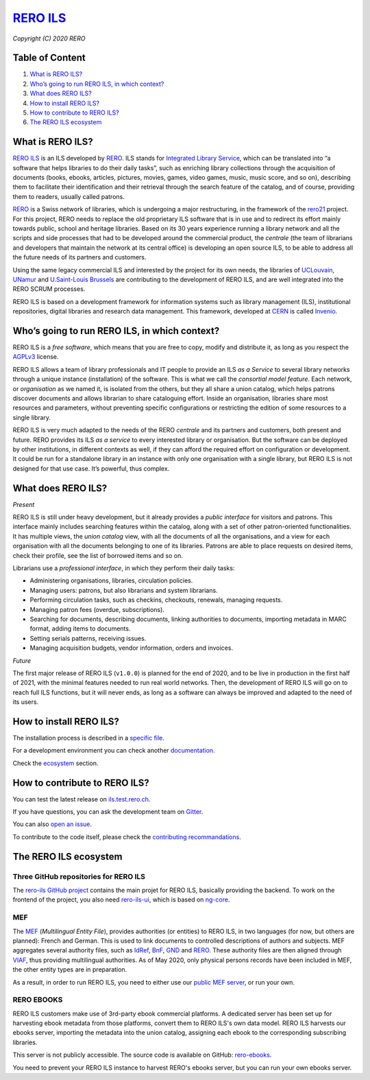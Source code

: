 ..
    RERO ILS
    Copyright (C) 2020 RERO

    This program is free software: you can redistribute it and/or modify
    it under the terms of the GNU Affero General Public License as published by
    the Free Software Foundation, version 3 of the License.

    This program is distributed in the hope that it will be useful,
    but WITHOUT ANY WARRANTY; without even the implied warranty of
    MERCHANTABILITY or FITNESS FOR A PARTICULAR PURPOSE. See the
    GNU Affero General Public License for more details.

    You should have received a copy of the GNU Affero General Public License
    along with this program. If not, see <http://www.gnu.org/licenses/>.

==================================================
 `RERO ILS <https://github.com/rero/rero-ils>`_
==================================================

.. image:: https://img.shields.io/travis/rero/rero-ils.svg
        :alt: Travis status
        :target: https://travis-ci.org/rero/rero-ils

.. image:: https://img.shields.io/coveralls/rero/rero-ils.svg
        :target: https://coveralls.io/r/rero/rero-ils

.. image:: https://img.shields.io/github/tag/rero/rero-ils.svg
        :alt: Release Number
        :target: https://github.com/rero/rero-ils/releases/latest

.. image:: https://img.shields.io/badge/License-AGPL%20v3-blue.svg
        :alt: License
        :target: http://www.gnu.org/licenses/agpl-3.0.html
.. image:: https://img.shields.io/gitter/room/rero/reroils.svg
        :alt: Gitter room
        :target: https://gitter.im/rero/reroils

*Copyright (C) 2020 RERO*

Table of Content
----------------

1. `What is RERO ILS?`_
2. `Who’s going to run RERO ILS, in which context?`_
3. `What does RERO ILS?`_
4. `How to install RERO ILS?`_
5. `How to contribute to RERO ILS?`_
6. `The RERO ILS ecosystem`_

What is RERO ILS?
-----------------

`RERO ILS`_ is an ILS developed by `RERO`_. ILS stands for
`Integrated Library Service`_, which can be translated into “a software that
helps libraries to do their daily tasks”, such as enriching library collections
through the acquisition of documents (books, ebooks, articles, pictures,
movies, games, video games, music, music score, and so on), describing them to
facilitate their identification and their retrieval through the search feature
of the catalog, and of course, providing them to readers, usually called
patrons.

`RERO`_ is a Swiss network of libraries, which is undergoing a major
restructuring, in the framework of the `rero21`_ project. For this project,
RERO needs to replace the old proprietary ILS software that is in use and to
redirect its effort mainly towards public, school and heritage libraries. Based
on its 30 years experience running a library network and all the scripts and
side processes that had to be developed around the commercial product, the
*centrale* (the team of librarians and developers that maintain the network at
its central office) is developing an open source ILS, to be able to address all
the future needs of its partners and customers.

Using the same legacy commercial ILS and interested by the project for its own
needs, the libraries of `UCLouvain`_, `UNamur`_ and `U.Saint-Louis Brussels`_
are contributing to the development of RERO ILS, and are well integrated into
the RERO SCRUM processes.

RERO ILS is based on a development framework for information systems such as
library management (ILS), institutional repositories, digital libraries and
research data management. This framework, developed at `CERN`_ is called
`Invenio`_.

Who’s going to run RERO ILS, in which context?
----------------------------------------------

RERO ILS is a *free software*, which means that you are free to copy, modify
and distribute it, as long as you respect the `AGPLv3`_ license.

RERO ILS allows a team of library professionals and IT people to provide
an ILS *as a Service* to several library networks through a unique
instance (installation) of the software. This is what we call the
*consortial model feature*. Each network, or *organisation* as we named it, is
isolated from the others, but they all share a union catalog, which helps
patrons discover documents and allows librarian to share cataloguing effort.
Inside an organisation, libraries share most resources and parameters, without
preventing specific configurations or restricting the edition of some resources
to a single library.

RERO ILS is very much adapted to the needs of the RERO *centrale* and its
partners and customers, both present and future. RERO provides its ILS *as a
service* to every interested library or organisation. But the software can be
deployed by other institutions, in different contexts as well, if they can
afford the required effort on configuration or development. It could be run for
a standalone library in an instance with only one organisation with a single
library, but RERO ILS is not designed for that use case. It’s powerful, thus
complex.

What does RERO ILS?
---------------------

*Present*

RERO ILS is still under heavy development, but it already provides a *public
interface* for visitors and patrons. This interface mainly includes searching
features within the catalog, along with a set of other patron-oriented
functionalities. It has multiple views, the *union catalog* view, with all the
documents of all the organisations, and a view for each organisation with all
the documents belonging to one of its libraries. Patrons are able to place
requests on desired items, check their profile, see the list of borrowed items
and so on.

Librarians use a *professional interface*, in which they perform their daily
tasks:

-  Administering organisations, libraries, circulation policies.
-  Managing users: patrons, but also librarians and system librarians.
-  Performing circulation tasks, such as checkins, checkouts, renewals,
   managing requests.
-  Managing patron fees (overdue, subscriptions).
-  Searching for documents, describing documents, linking authorities to
   documents, importing metadata in MARC format, adding items to
   documents.
-  Setting serials patterns, receiving issues.
-  Managing acquisition budgets, vendor information, orders and invoices.

*Future*

The first major release of RERO ILS (``v1.0.0``) is planned for the end of 2020,
and to be live in production in the first half of 2021, with the minimal
features needed to run real world networks. Then, the development of RERO ILS
will go on to reach full ILS functions, but it will never ends, as long as a
software can always be improved and adapted to the need of its users.

How to install RERO ILS?
------------------------

The installation process is described in a `specific file`_.

For a development environment you can check another
`documentation`_.

Check the `ecosystem`_ section.

How to contribute to RERO ILS?
------------------------------

You can test the latest release on
`ils.test.rero.ch`_.

If you have questions, you can ask the development team on `Gitter`_.

You can also `open an issue`_.

To contribute to the code itself, please check the
`contributing recommandations`_.

The RERO ILS ecosystem
----------------------

Three GitHub repositories for RERO ILS
^^^^^^^^^^^^^^^^^^^^^^^^^^^^^^^^^^^^^^

The `rero-ils GitHub project`_ contains the main projet for RERO ILS, basically
providing the backend. To work on the frontend of the project, you also need
`rero-ils-ui`_, which is based on `ng-core`_.

MEF
^^^

The `MEF`_ (*Multilingual Entity File*), provides authorities (or entities) to
RERO ILS, in two languages (for now, but others are planned): French and
German. This is used to link documents to controlled descriptions of authors
and subjects. MEF aggregates several authority files, such as `IdRef`_, `BnF`_,
`GND`_ and `RERO <http://data.rero.ch/>`__. These authority files are then
aligned through `VIAF`_, thus providing multilingual authorities. As of May
2020, only physical persons records have been included in MEF, the other entity
types are in preparation.

As a result, in order to run RERO ILS, you need to either use our
`public MEF server <https://mef.test.rero.ch>`__, or run your own.

RERO EBOOKS
^^^^^^^^^^^

RERO ILS customers make use of 3rd-party ebook commercial platforms. A
dedicated server has been set up for harvesting ebook metadata from those
platforms, convert them to RERO ILS's own data model. RERO ILS harvests
our ebooks server, importing the metadata into the union catalog, assigning
each ebook to the corresponding subscribing libraries.

This server is not publicly accessible. The source code is available on GitHub:
`rero-ebooks`_.

You need to prevent your RERO ILS instance to harvest RERO's ebooks server, but
you can run your own ebooks server.

.. References:
.. _`What is RERO ILS?`: #what-is-rero-ils
.. _`Who’s going to run RERO ILS, in which context?`: #whos-going-to-run-rero-ils-in-which-context
.. _`What does RERO ILS?`: #what-does-rero-ils
.. _`How to install RERO ILS?`: #how-to-install-rero-ils
.. _`How to contribute to RERO ILS?`: #how-to-contribute-to-rero-ils
.. _`The RERO ILS ecosystem`: #the-rero-ils-ecosystem
.. _`RERO ILS`: https://github.com/rero/rero-ils
.. _`RERO`: https://rero.ch
.. _`Integrated Library Service`: https://en.wikipedia.org/wiki/Integrated_library_system
.. _`rero21`: https://rero21.ch/en/about/
.. _`UCLouvain`: https://uclouvain.be
.. _`UNamur`: https://www.unamur.be
.. _`U.Saint-Louis Brussels`: https://www.usaintlouis.be
.. _`CERN`: https://home.cern
.. _`Invenio`: https://inveniosoftware.org
.. _`AGPLv3`: https://www.gnu.org/licenses/agpl-3.0.html
.. _`specific file`: INSTALL.rst
.. _`documentation`: https://github.com/rero/developer-resources/blob/master/rero-instances/rero-ils/dev_installation.md
.. _`ecosystem`: #the-rero-ils-ecosystem
.. _`ils.test.rero.ch`: https://ils.test.rero.ch
.. _`open an issue`: https://github.com/rero/rero-ils/issues/new
.. _`Gitter`: https://gitter.im/rero/reroils
.. _`contributing recommandations`: https://github.com/rero/rero-ils/blob/dev/CONTRIBUTING.rst
.. _`rero-ils GitHub project`: https://github.com/rero/rero-ils
.. _`rero-ils-ui`: https://github.com/rero/rero-ils-ui
.. _`ng-core`: https://github.com/rero/ng-core
.. _`MEF`: https://github.com/rero/rero-mef
.. _`IdRef`: https://www.idref.fr/
.. _`BnF`: https://www.bnf.fr/fr/donnees-autorite-bnf
.. _`GND`: https://www.dnb.de/DE/Professionell/Standardisierung/GND/gnd_node.html
.. _`VIAF`: https://viaf.org
.. _`public MEF server`: https://mef.test.rero.ch
.. _`rero-ebooks`: https://github.com/rero/rero-ebooks
